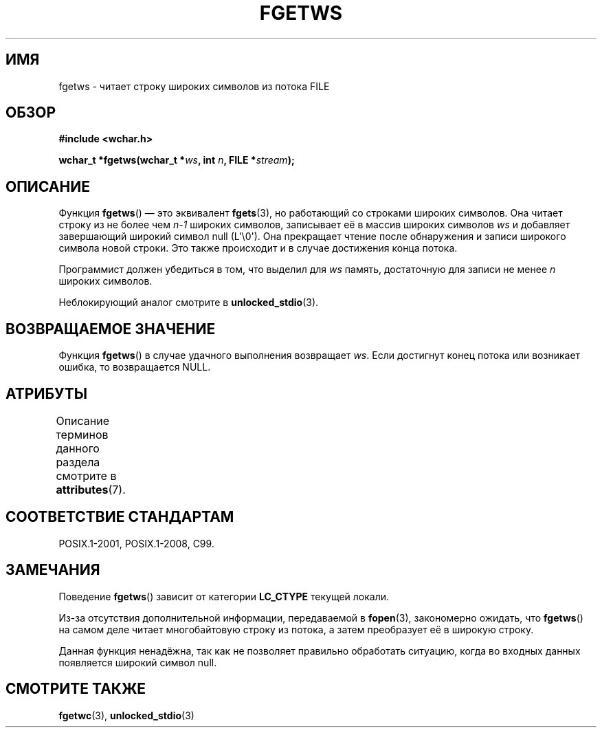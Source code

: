 .\" -*- mode: troff; coding: UTF-8 -*-
.\" Copyright (c) Bruno Haible <haible@clisp.cons.org>
.\"
.\" %%%LICENSE_START(GPLv2+_DOC_ONEPARA)
.\" This is free documentation; you can redistribute it and/or
.\" modify it under the terms of the GNU General Public License as
.\" published by the Free Software Foundation; either version 2 of
.\" the License, or (at your option) any later version.
.\" %%%LICENSE_END
.\"
.\" References consulted:
.\"   GNU glibc-2 source code and manual
.\"   Dinkumware C library reference http://www.dinkumware.com/
.\"   OpenGroup's Single UNIX specification
.\"     http://www.UNIX-systems.org/online.html
.\"   ISO/IEC 9899:1999
.\"
.\" Modified Tue Oct 16 23:18:40 BST 2001 by John Levon <moz@compsoc.man.ac.uk>
.\"*******************************************************************
.\"
.\" This file was generated with po4a. Translate the source file.
.\"
.\"*******************************************************************
.TH FGETWS 3 2019\-03\-06 GNU "Руководство программиста Linux"
.SH ИМЯ
fgetws \- читает строку широких символов из потока FILE
.SH ОБЗОР
.nf
\fB#include <wchar.h>\fP
.PP
\fBwchar_t *fgetws(wchar_t *\fP\fIws\fP\fB, int \fP\fIn\fP\fB, FILE *\fP\fIstream\fP\fB);\fP
.fi
.SH ОПИСАНИЕ
Функция \fBfgetws\fP() — это эквивалент \fBfgets\fP(3), но работающий со строками
широких символов. Она читает строку из не более чем \fIn\-1\fP широких символов,
записывает её в массив широких символов \fIws\fP и добавляет завершающий
широкий символ null (L\(aq\e0\(aq). Она прекращает чтение после обнаружения
и записи широкого символа новой строки. Это также происходит и в случае
достижения конца потока.
.PP
Программист должен убедиться в том, что выделил для \fIws\fP память,
достаточную для записи не менее \fIn\fP широких символов.
.PP
Неблокирующий аналог смотрите в \fBunlocked_stdio\fP(3).
.SH "ВОЗВРАЩАЕМОЕ ЗНАЧЕНИЕ"
Функция \fBfgetws\fP() в случае удачного выполнения возвращает \fIws\fP. Если
достигнут конец потока или возникает ошибка, то возвращается NULL.
.SH АТРИБУТЫ
Описание терминов данного раздела смотрите в \fBattributes\fP(7).
.TS
allbox;
lb lb lb
l l l.
Интерфейс	Атрибут	Значение
T{
\fBfgetws\fP()
T}	Безвредность в нитях	MT\-Safe
.TE
.SH "СООТВЕТСТВИЕ СТАНДАРТАМ"
POSIX.1\-2001, POSIX.1\-2008, C99.
.SH ЗАМЕЧАНИЯ
Поведение \fBfgetws\fP() зависит от категории \fBLC_CTYPE\fP текущей локали.
.PP
Из\-за отсутствия дополнительной информации, передаваемой в \fBfopen\fP(3),
закономерно ожидать, что \fBfgetws\fP() на самом деле читает многобайтовую
строку из потока, а затем преобразует её в широкую строку.
.PP
Данная функция  ненадёжна, так как не позволяет правильно обработать
ситуацию, когда во входных данных появляется широкий символ null.
.SH "СМОТРИТЕ ТАКЖЕ"
\fBfgetwc\fP(3), \fBunlocked_stdio\fP(3)
